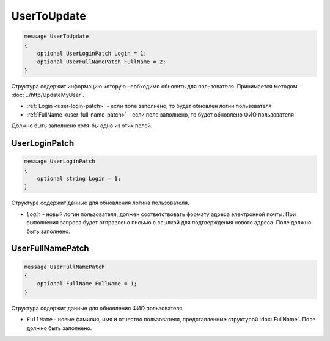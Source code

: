 UserToUpdate
============

.. code-block:: protobuf

    message UserToUpdate
    {
        optional UserLoginPatch Login = 1;
        optional UserFullNamePatch FullName = 2;
    }

Структура содержит информацию которую необходимо обновить для пользователя. Принимается методом :doc:`../http/UpdateMyUser`.

- :ref:`Login <user-login-patch>` - если поле заполнено, то будет обновлен логин пользователя
- :ref:`FullName <user-full-name-patch>` - если поле заполнено, то будет обновлено ФИО пользователя

Должно быть заполнено хотя-бы одно из этих полей.

.. _user-login-patch:

UserLoginPatch
--------------

.. code-block:: protobuf

    message UserLoginPatch
    {
        optional string Login = 1;
    }

Структура содержит данные для обновления логина пользователя.

- *Login* - новый логин пользователя, должен соответствовать формату адреса электронной почты. При выполнения запроса будет отправлено письмо с ссылкой для подтверждения нового адреса. Поле должно быть заполнено.

.. _user-full-name-patch:

UserFullNamePatch
-----------------

.. code-block:: protobuf

    message UserFullNamePatch
    {
        optional FullName FullName = 1;
    }

Структура содержит данные для обновления ФИО пользователя.

- ``FullName`` - новые фамилия, имя и отчество пользователя, представленные структурой :doc:`FullName`. Поле должно быть заполнено.